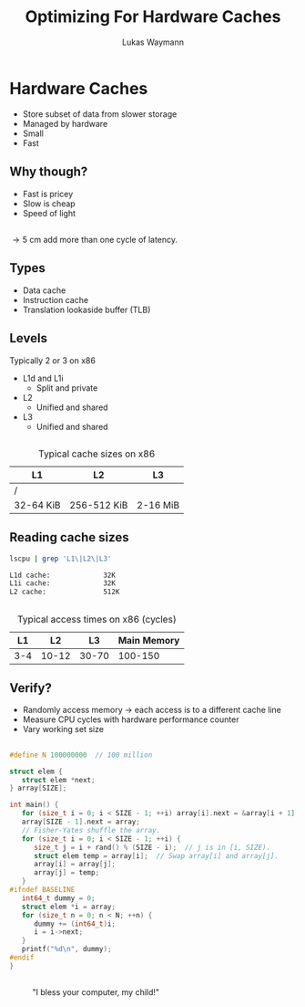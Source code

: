 #+TITLE: Optimizing For Hardware Caches
#+AUTHOR: Lukas Waymann

#+LANGUAGE: en
#+REVEAL_THEME: night
#+REVEAL_EXTRA_CSS: extra.css
#+REVEAL_HIGHLIGHT_CSS: ir-black.css
#+REVEAL_PLUGINS: (highlight notes)
#+OPTIONS: reveal_control:nil num:nil toc:nil reveal_title_slide:"<h1>%t</h1>"

# XXX: this only works when `org-export-allow-bind-keywords` is non-`nil`.  See
# http://orgmode.org/org.html#index-g_t_0023_002bBIND-1631
#+BIND: org-html-metadata-timestamp-format "%Y-%m-%d"

* Hardware Caches
  #+ATTR_REVEAL: :frag (roll-in)
- Store subset of data from slower storage
- Managed by hardware
- Small
- Fast

** Why though?
   #+ATTR_REVEAL: :frag (roll-in)
 - Fast is pricey
 - Slow is cheap
 - Speed of light

** 
   \begin{align*}
   \frac{3\cdot10^8 \text{ m/s}}{3 \text{ GHz}}
   =10 \text{ cm}
   \end{align*}
   #+ATTR_REVEAL: :frag (roll-in)
   \rightarrow 5 cm add more than one cycle of latency.

** Types
   #+ATTR_REVEAL: :frag (roll-in)
 - Data cache
 - Instruction cache
 - Translation lookaside buffer (TLB)

** Levels
   #+ATTR_REVEAL: :frag (roll-in)
   Typically 2 or 3 on x86
   #+ATTR_REVEAL: :frag (roll-in)
 - L1d and L1i
   - Split and private
 - L2
   - Unified and shared
 - L3
   - Unified and shared

** 
   #+CAPTION: Typical cache sizes on x86
   | L1        | L2          | L3       |
   |-----------+-------------+----------|
   | /         |             |          |
   | 32-64 KiB | 256-512 KiB | 2-16 MiB |

** Reading cache sizes
   #+NAME: lscpu
   #+BEGIN_SRC bash :exports both :results output code
   lscpu | grep 'L1\|L2\|L3'
   #+END_SRC

   #+RESULTS: lscpu
   #+BEGIN_SRC bash
   L1d cache:             32K
   L1i cache:             32K
   L2 cache:              512K
   #+END_SRC

** 
   #+CAPTION: Typical access times on x86 (cycles)
   |  L1 |    L2 |    L3 | Main Memory |
   |-----+-------+-------+-------------|
   | 3-4 | 10-12 | 30-70 |     100-150 |

** Verify?
   #+ATTR_REVEAL: :frag (roll-in)
 - Randomly access memory
   \to each access is to a different cache line
 - Measure CPU cycles with hardware performance counter
 - Vary working set size
** 
#+BEGIN_SRC C
  #define N 100000000  // 100 million

  struct elem {
     struct elem *next;
  } array[SIZE];

  int main() {
     for (size_t i = 0; i < SIZE - 1; ++i) array[i].next = &array[i + 1];
     array[SIZE - 1].next = array;
     // Fisher-Yates shuffle the array.
     for (size_t i = 0; i < SIZE - 1; ++i) {
        size_t j = i + rand() % (SIZE - i);  // j is in [i, SIZE).
        struct elem temp = array[i];  // Swap array[i] and array[j].
        array[i] = array[j];
        array[j] = temp;
     }
  #ifndef BASELINE
     int64_t dummy = 0;
     struct elem *i = array;
     for (size_t n = 0; n < N; ++n) {
        dummy += (int64_t)i;
        i = i->next;
     }
     printf("%d\n", dummy);
  #endif
  }
#+END_SRC
** 
   [[./access-time-plot.png]]
   #+REVEAL: split
   [[./access-time-table.png]]
** 
   :PROPERTIES:
   :reveal_background: http://orgmode.org/img/org-mode-unicorn-logo.svg
   :reveal_background_size: 150px 160px
   :reveal_background_repeat: repeat
   :reveal_background_trans: slide
   :reveal_foreground: #123456
   :END:
   #+CAPTION: "I bless your computer, my child!"
   [[https://stallman.org/saintignucius.jpg]]
